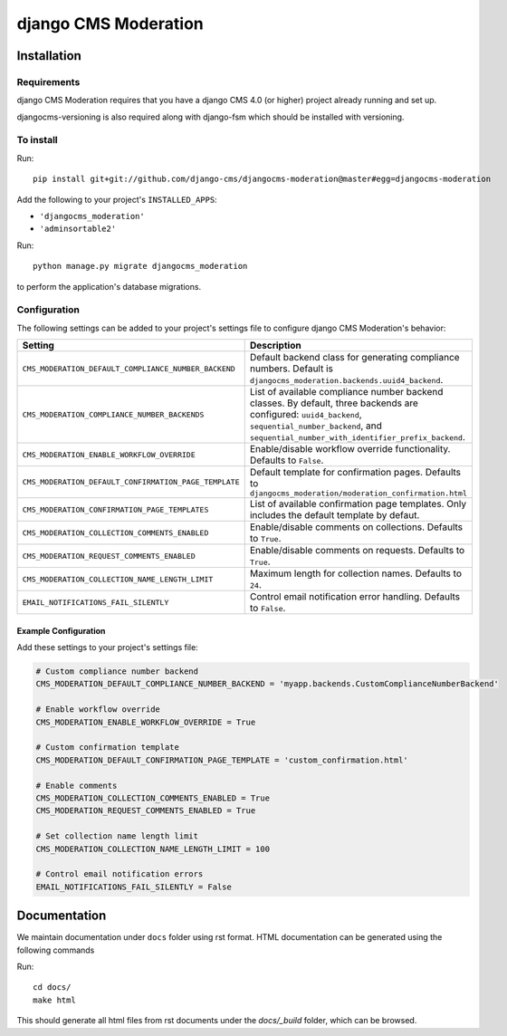 *********************
django CMS Moderation
*********************

============
Installation
============

Requirements
============

django CMS Moderation requires that you have a django CMS 4.0 (or higher) project already running and set up.

djangocms-versioning is also required along with django-fsm which should be installed with versioning.


To install
==========

Run::

    pip install git+git://github.com/django-cms/djangocms-moderation@master#egg=djangocms-moderation

Add the following to your project's ``INSTALLED_APPS``:

- ``'djangocms_moderation'``
- ``'adminsortable2'``

Run::

    python manage.py migrate djangocms_moderation

to perform the application's database migrations.

Configuration
=============

The following settings can be added to your project's settings file to configure django CMS Moderation's behavior:

.. list-table::
   :header-rows: 1
   :widths: 50 50

   * - Setting
     - Description
   * - ``CMS_MODERATION_DEFAULT_COMPLIANCE_NUMBER_BACKEND``
     - Default backend class for generating compliance numbers.
       Default is ``djangocms_moderation.backends.uuid4_backend``.
   * - ``CMS_MODERATION_COMPLIANCE_NUMBER_BACKENDS``
     - List of available compliance number backend classes.
       By default, three backends are configured: ``uuid4_backend``,
       ``sequential_number_backend``, and
       ``sequential_number_with_identifier_prefix_backend``.
   * - ``CMS_MODERATION_ENABLE_WORKFLOW_OVERRIDE``
     - Enable/disable workflow override functionality. Defaults to ``False``.
   * - ``CMS_MODERATION_DEFAULT_CONFIRMATION_PAGE_TEMPLATE``
     - Default template for confirmation pages. Defaults to
       ``djangocms_moderation/moderation_confirmation.html``
   * - ``CMS_MODERATION_CONFIRMATION_PAGE_TEMPLATES``
     - List of available confirmation page templates. Only includes the
       default template by defaut.
   * - ``CMS_MODERATION_COLLECTION_COMMENTS_ENABLED``
     - Enable/disable comments on collections. Defaults to ``True``.
   * - ``CMS_MODERATION_REQUEST_COMMENTS_ENABLED``
     - Enable/disable comments on requests. Defaults to ``True``.
   * - ``CMS_MODERATION_COLLECTION_NAME_LENGTH_LIMIT``
     - Maximum length for collection names. Defaults to ``24``.
   * - ``EMAIL_NOTIFICATIONS_FAIL_SILENTLY``
     - Control email notification error handling. Defaults to ``False``.

Example Configuration
---------------------

Add these settings to your project's settings file:

.. code-block:: python

    # Custom compliance number backend
    CMS_MODERATION_DEFAULT_COMPLIANCE_NUMBER_BACKEND = 'myapp.backends.CustomComplianceNumberBackend'

    # Enable workflow override
    CMS_MODERATION_ENABLE_WORKFLOW_OVERRIDE = True

    # Custom confirmation template
    CMS_MODERATION_DEFAULT_CONFIRMATION_PAGE_TEMPLATE = 'custom_confirmation.html'

    # Enable comments
    CMS_MODERATION_COLLECTION_COMMENTS_ENABLED = True
    CMS_MODERATION_REQUEST_COMMENTS_ENABLED = True

    # Set collection name length limit
    CMS_MODERATION_COLLECTION_NAME_LENGTH_LIMIT = 100

    # Control email notification errors
    EMAIL_NOTIFICATIONS_FAIL_SILENTLY = False

=============
Documentation
=============

We maintain documentation under ``docs`` folder using rst format. HTML documentation can be generated using the following commands

Run::

    cd docs/
    make html

This should generate all html files from rst documents under the `docs/_build` folder, which can be browsed.
